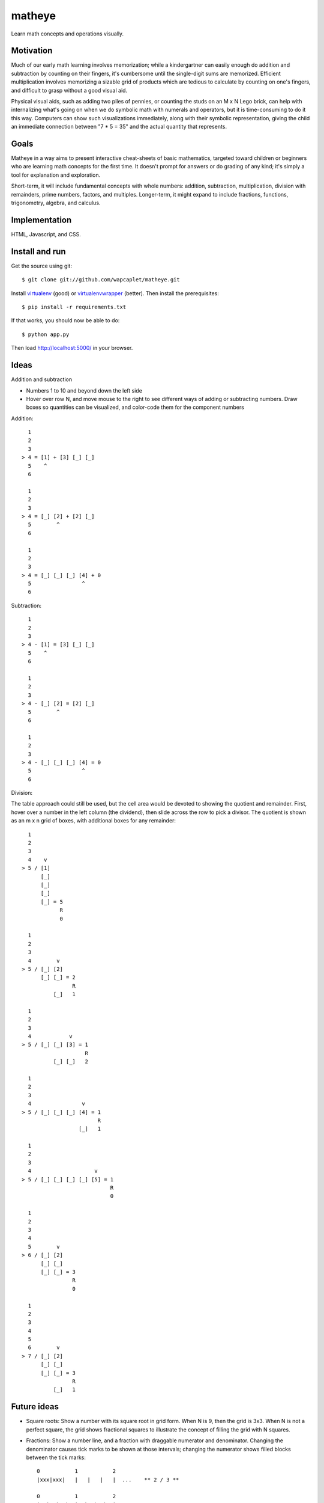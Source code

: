 matheye
=======

Learn math concepts and operations visually.


Motivation
----------

Much of our early math learning involves memorization; while a kindergartner
can easily enough do addition and subtraction by counting on their fingers,
it's cumbersome until the single-digit sums are memorized. Efficient
multiplication involves memorizing a sizable grid of products which are tedious
to calculate by counting on one's fingers, and difficult to grasp without a
good visual aid.

Physical visual aids, such as adding two piles of pennies, or counting the
studs on an M x N Lego brick, can help with internalizing what's going on when
we do symbolic math with numerals and operators, but it is time-consuming to do
it this way. Computers can show such visualizations immediately, along with
their symbolic representation, giving the child an immediate connection between
"7 * 5 = 35" and the actual quantity that represents.


Goals
-----

Matheye in a way aims to present interactive cheat-sheets of basic mathematics,
targeted toward children or beginners who are learning math concepts for the
first time. It doesn't prompt for answers or do grading of any kind; it's simply
a tool for explanation and exploration.

Short-term, it will include fundamental concepts with whole numbers: addition,
subtraction, multiplication, division with remainders, prime numbers, factors,
and multiples. Longer-term, it might expand to include fractions, functions,
trigonometry, algebra, and calculus.


Implementation
--------------

HTML, Javascript, and CSS.


Install and run
---------------

Get the source using git::

    $ git clone git://github.com/wapcaplet/matheye.git

Install virtualenv_ (good) or virtualenvwrapper_ (better). Then install the
prerequisites::

    $ pip install -r requirements.txt

If that works, you should now be able to do::

    $ python app.py

Then load http://localhost:5000/ in your browser.

.. _virtualenv: http://www.virtualenv.org/en/latest/
.. _virtualenvwrapper: http://www.doughellmann.com/projects/virtualenvwrapper/



Ideas
-----

Addition and subtraction

- Numbers 1 to 10 and beyond down the left side
- Hover over row N, and move mouse to the right to see different ways of adding
  or subtracting numbers. Draw boxes so quantities can be visualized, and
  color-code them for the component numbers

Addition::

      1
      2
      3
    > 4 = [1] + [3] [_] [_]
      5    ^
      6

      1
      2
      3
    > 4 = [_] [2] + [2] [_]
      5        ^
      6

      1
      2
      3
    > 4 = [_] [_] [_] [4] + 0
      5                ^
      6

Subtraction::

      1
      2
      3
    > 4 - [1] = [3] [_] [_]
      5    ^
      6

      1
      2
      3
    > 4 - [_] [2] = [2] [_]
      5        ^
      6

      1
      2
      3
    > 4 - [_] [_] [_] [4] = 0
      5                ^
      6

Division:

The table approach could still be used, but the cell area would be devoted to
showing the quotient and remainder. First, hover over a number in the left
column (the dividend), then slide across the row to pick a divisor. The quotient
is shown as an m x n grid of boxes, with additional boxes for any remainder::

      1
      2
      3
      4    v
    > 5 / [1]
          [_]
          [_]
          [_]
          [_] = 5
                R
                0

      1
      2
      3
      4        v
    > 5 / [_] [2]
          [_] [_] = 2
                    R
              [_]   1

      1
      2
      3
      4            v
    > 5 / [_] [_] [3] = 1
                        R
              [_] [_]   2

      1
      2
      3
      4                v
    > 5 / [_] [_] [_] [4] = 1
                            R
                      [_]   1

      1
      2
      3
      4                    v
    > 5 / [_] [_] [_] [_] [5] = 1
                                R
                                0

      1
      2
      3
      4
      5        v
    > 6 / [_] [2]
          [_] [_]
          [_] [_] = 3
                    R
                    0

      1
      2
      3
      4
      5
      6        v
    > 7 / [_] [2]
          [_] [_]
          [_] [_] = 3
                    R
              [_]   1

Future ideas
------------

- Square roots: Show a number with its square root in grid form. When N is 9, then
  the grid is 3x3. When N is not a perfect square, the grid shows fractional
  squares to illustrate the concept of filling the grid with N squares.

- Fractions: Show a number line, and a fraction with draggable numerator and
  denominator. Changing the denominator causes tick marks to be shown at those
  intervals; changing the numerator shows filled blocks between the tick marks::

    0           1           2
    |xxx|xxx|   |   |   |   |  ...    ** 2 / 3 **

    0           1           2
    |xx|xx|xx|  |  |  |  |  |  ...    ** 3 / 4 **

    0           1           2
    |xx|xx|xx|xx|xx|  |  |  |  ...    ** 5 / 4 **

- Realtime function graphing: Show an x/y plot, with equations that can be
  modified tangle-style, showing the results immediately on the plot. Include a
  selection of interesting functions (straight lines, ellipse, parabola,
  hyperbola, sine/cosine, etc.)

- Trigonometry: Interactive triangle with angles labeled, direct visualization
  of sin/cos/tan functions. Corners of triangle can be dragged to change its
  shape; the length of sides can be dragged to change the length of one side.


License
-------

`MIT License`_.

.. _MIT License: http://opensource.org/licenses/MIT

